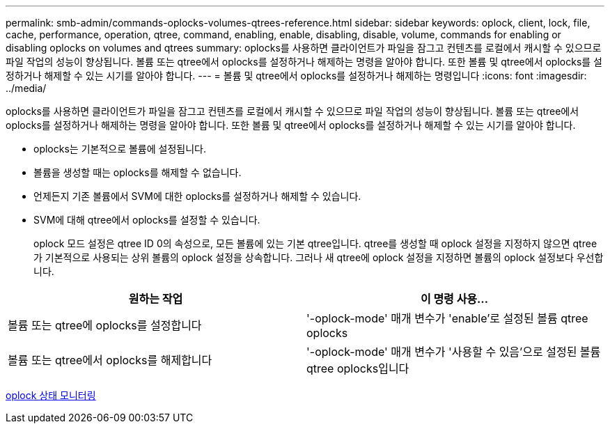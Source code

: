 ---
permalink: smb-admin/commands-oplocks-volumes-qtrees-reference.html 
sidebar: sidebar 
keywords: oplock, client, lock, file, cache, performance, operation, qtree, command, enabling, enable, disabling, disable, volume, commands for enabling or disabling oplocks on volumes and qtrees 
summary: oplocks를 사용하면 클라이언트가 파일을 잠그고 컨텐츠를 로컬에서 캐시할 수 있으므로 파일 작업의 성능이 향상됩니다. 볼륨 또는 qtree에서 oplocks를 설정하거나 해제하는 명령을 알아야 합니다. 또한 볼륨 및 qtree에서 oplocks를 설정하거나 해제할 수 있는 시기를 알아야 합니다. 
---
= 볼륨 및 qtree에서 oplocks를 설정하거나 해제하는 명령입니다
:icons: font
:imagesdir: ../media/


[role="lead"]
oplocks를 사용하면 클라이언트가 파일을 잠그고 컨텐츠를 로컬에서 캐시할 수 있으므로 파일 작업의 성능이 향상됩니다. 볼륨 또는 qtree에서 oplocks를 설정하거나 해제하는 명령을 알아야 합니다. 또한 볼륨 및 qtree에서 oplocks를 설정하거나 해제할 수 있는 시기를 알아야 합니다.

* oplocks는 기본적으로 볼륨에 설정됩니다.
* 볼륨을 생성할 때는 oplocks를 해제할 수 없습니다.
* 언제든지 기존 볼륨에서 SVM에 대한 oplocks를 설정하거나 해제할 수 있습니다.
* SVM에 대해 qtree에서 oplocks를 설정할 수 있습니다.
+
oplock 모드 설정은 qtree ID 0의 속성으로, 모든 볼륨에 있는 기본 qtree입니다. qtree를 생성할 때 oplock 설정을 지정하지 않으면 qtree가 기본적으로 사용되는 상위 볼륨의 oplock 설정을 상속합니다. 그러나 새 qtree에 oplock 설정을 지정하면 볼륨의 oplock 설정보다 우선합니다.



|===
| 원하는 작업 | 이 명령 사용... 


 a| 
볼륨 또는 qtree에 oplocks를 설정합니다
 a| 
'-oplock-mode' 매개 변수가 'enable'로 설정된 볼륨 qtree oplocks



 a| 
볼륨 또는 qtree에서 oplocks를 해제합니다
 a| 
'-oplock-mode' 매개 변수가 '사용할 수 있음'으로 설정된 볼륨 qtree oplocks입니다

|===
xref:monitor-oplock-status-task.adoc[oplock 상태 모니터링]
